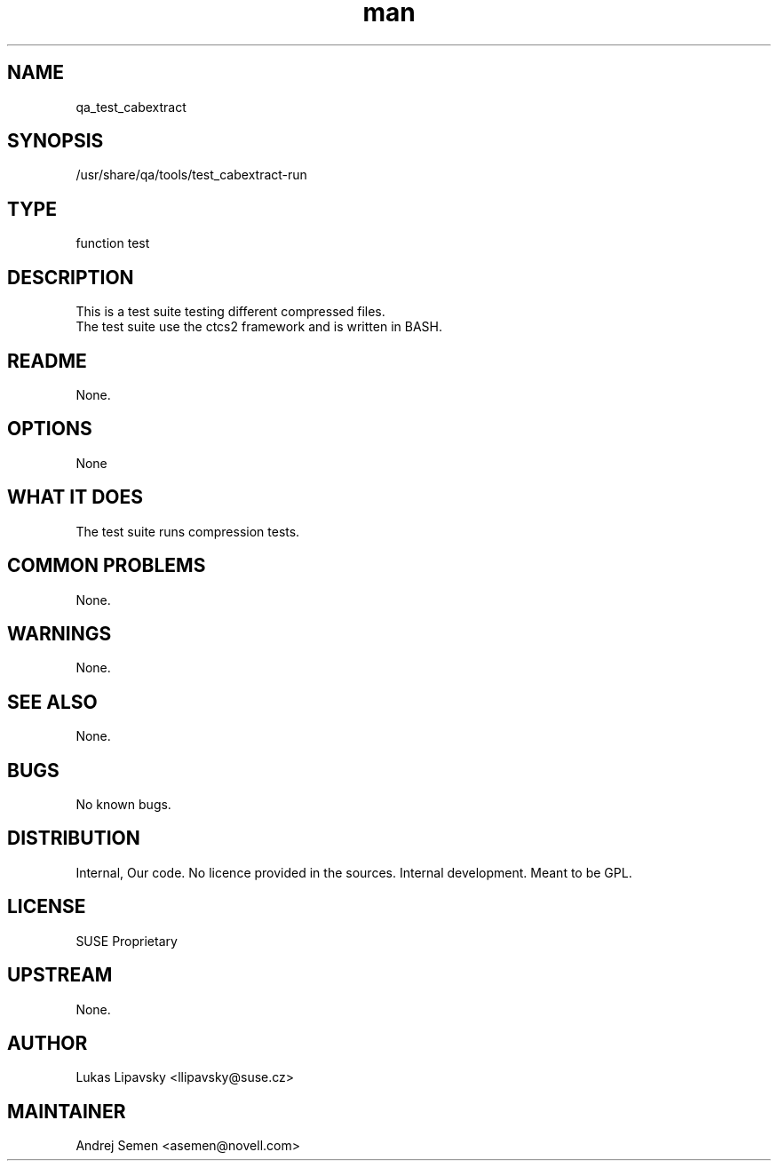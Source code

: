 ." Manpage for qa_test_cabextract.
." Contact David Mulder <dmulder@novell.com> to correct errors or typos.
.TH man 8 "21 Oct 2011" "1.0" "qa_test_cabextract man page"
.SH NAME
qa_test_cabextract
.SH SYNOPSIS
/usr/share/qa/tools/test_cabextract-run
.SH TYPE
function test
.SH DESCRIPTION
This is a test suite testing different compressed files.
.br
The test suite use the ctcs2 framework and is written in BASH.
.SH README
None.
.SH OPTIONS
None
.SH WHAT IT DOES
The test suite runs compression tests.
.SH COMMON PROBLEMS
None.
.SH WARNINGS
None.
.SH SEE ALSO
None.
.SH BUGS
No known bugs.
.SH DISTRIBUTION
Internal, Our code. No licence provided in the sources. Internal development. Meant to be GPL.
.SH LICENSE
SUSE Proprietary
.SH UPSTREAM
None.
.SH AUTHOR
Lukas Lipavsky <llipavsky@suse.cz>
.SH MAINTAINER
Andrej Semen <asemen@novell.com>
